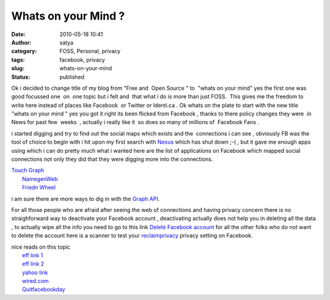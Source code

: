 Whats on your Mind ?
####################
:date: 2010-05-18 10:41
:author: satya
:category: FOSS, Personal, privacy
:tags: facebook, privacy
:slug: whats-on-your-mind
:status: published

Ok i decided to change title of my blog from "Free and  Open Source " to
 "whats on your mind" yes the first one was good focussed one  on  one
topic but i felt and  that what i do is more than just FOSS.  This gives
me the freedom to write here instead of places like Facebook  or Twitter
or Identi.ca . Ok whats on the plate to start with the new title "whats
on your mind " yes you got it right its been flicked from Facebook ,
thanks to there policy changes they were  in News for past few  weeks  ,
actually i really like it  so does so many of millions of  Facebook Fans
.

i started digging and try to find out the social maps which exists and
the  connections i can see , obviously FB was the tool of choice to
begin with i hit upon my first search with
`Nexus <http://apps.facebook.com/_nexus_/>`__ which has shut down ;-( ,
but it gave me enough apps using which i can do pretty much what i
wanted here are the list of applications on Facebook which mapped social
connections not only they did that they were digging more into the
connections.

| `Touch
  Graph <http://www.facebook.com/apps/application.php?id=3267890192>`__
|  `NamegenWeb <http://bit.ly/cgFXNa>`__
|  `Friedn Wheel <http://bit.ly/aVJ4OL>`__

i am sure there are more ways to dig in with the `Graph
API <http://developers.facebook.com/docs/api>`__.

For all those people who are afraid after seeing the web of connections
and having privacy concern there is no straighforward way to deactivate
your Facebook account , deactivating actually does not help you in
deleting all the data , to actually wipe all the info you need to go to
this link `Delete Facebook account <https://ssl.facebook.com/help/contact.php?show_form=delete_account>`__
for all the other folks who do not want to delete the account here is a
scanner to test your `reclaimprivacy <http://www.reclaimprivacy.org/facebook>`__ privacy
setting on Facebook.

| nice reads on this topic
|  `eff link
  1 <http://www.eff.org/deeplinks/2010/04/facebook-further-reduces-control-over-personal-information>`__
|  `eff link
  2 <http://www.eff.org/deeplinks/2009/12/facebooks-new-privacy-changes-good-bad-and-ugly>`__
|  `yahoo
  link <%20http://finance.yahoo.com/family-home/article/109538/7-things-to-stop-doing-now-on-facebook>`__
| 
  `wired.com <http://www.wired.com/epicenter/2010/05/facebook-rogue/>`__
|  `Quitfacebookday <http://www.quitfacebookday.com/>`__
